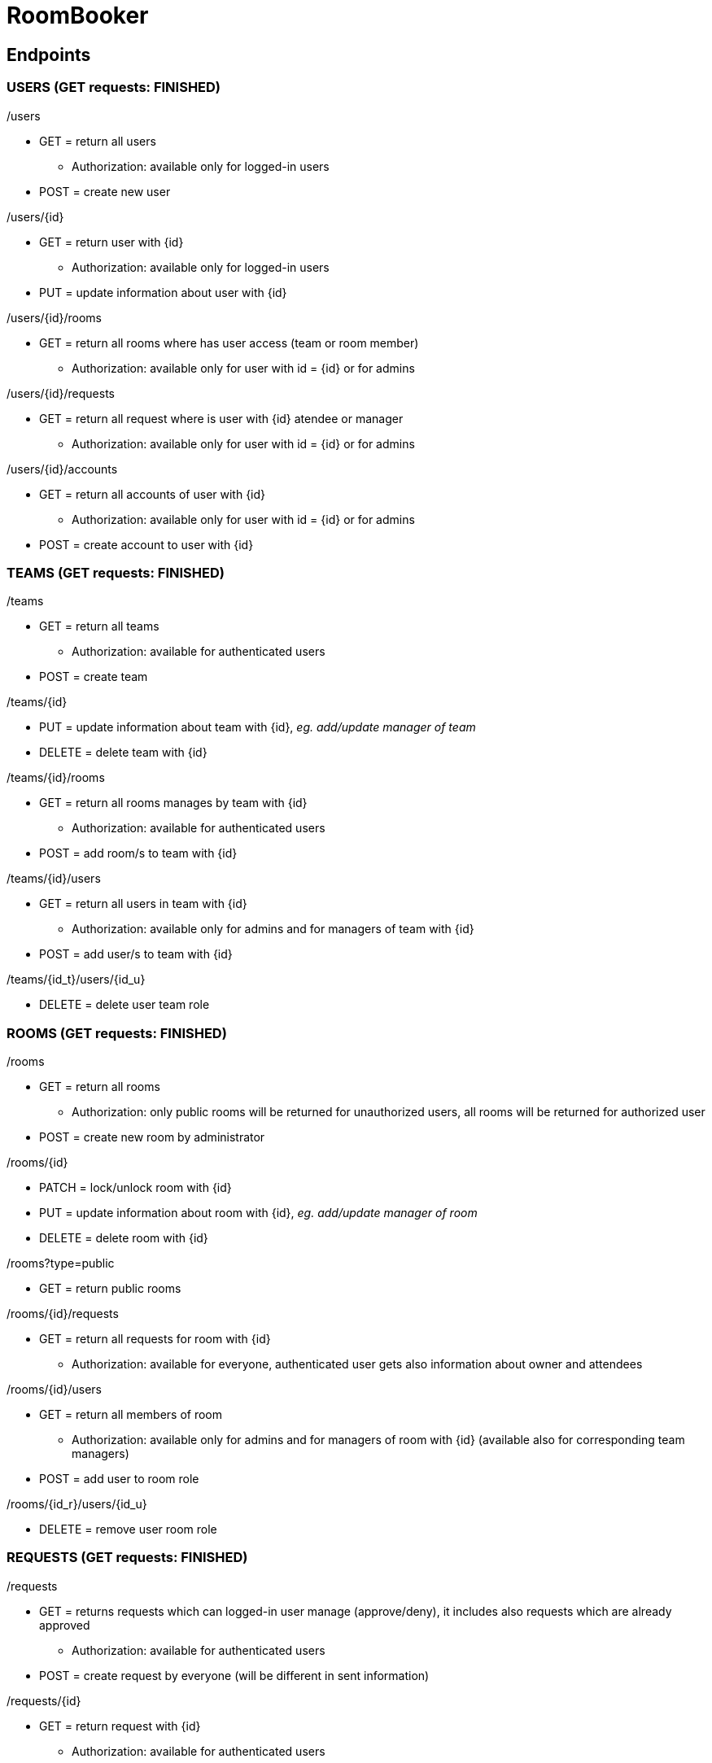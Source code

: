 = RoomBooker

== Endpoints

=== USERS (GET requests: FINISHED)

./users
* GET = return all users
    ** Authorization: available only for logged-in users
* POST = create new user

./users/{id}
* GET = return user with {id}
    ** Authorization: available only for logged-in users
* PUT = update information about user with {id}

./users/{id}/rooms
* GET = return all rooms where has user access (team or room member)
    ** Authorization: available only for user with id = {id} or for admins

./users/{id}/requests
* GET = return all request where is user with {id} atendee or manager
    ** Authorization: available only for user with id = {id} or for admins

./users/{id}/accounts
* GET = return all accounts of user with {id}
    ** Authorization: available only for user with id = {id} or for admins
* POST = create account to user with {id}

=== TEAMS (GET requests: FINISHED)

./teams
* GET = return all teams
    ** Authorization: available for authenticated users
* POST = create team

./teams/{id}
* PUT = update information about team with {id}, __eg. add/update manager of team__
* DELETE = delete team with {id}

./teams/{id}/rooms
* GET = return all rooms manages by team with {id}
    ** Authorization: available for authenticated users
* POST = add room/s to team with {id}

./teams/{id}/users
* GET = return all users in team with {id}
    ** Authorization: available only for admins and for managers of team with {id}
* POST = add user/s to team with {id}

./teams/{id_t}/users/{id_u}
* DELETE = delete user team role

=== ROOMS (GET requests: FINISHED)

./rooms
* GET = return all rooms
    ** Authorization: only public rooms will be returned for unauthorized users, all rooms will be returned for authorized user
* POST = create new room by administrator

./rooms/{id}
* PATCH = lock/unlock room with {id}
* PUT = update information about room with {id}, __eg. add/update manager of room__
* DELETE = delete room with {id}

./rooms?type=public
* GET = return public rooms

./rooms/{id}/requests
* GET = return all requests for room with {id}
    ** Authorization: available for everyone, authenticated user gets also information about owner and attendees

./rooms/{id}/users
* GET = return all members of room
    ** Authorization: available only for admins and for managers of room with {id} (available also for corresponding team managers)
* POST = add user to room role

./rooms/{id_r}/users/{id_u}
* DELETE = remove user room role 

=== REQUESTS (GET requests: FINISHED)

./requests
* GET = returns requests which can logged-in user manage (approve/deny), it includes also requests which are already approved
    ** Authorization: available for authenticated users
* POST = create request by everyone (will be different in sent information)

./requests/{id}
* GET = return request with {id}
    ** Authorization: available for authenticated users
* PUT = update information in request, __eg. accept request by manager__
* DELETE = delete request

=== BUILDINGS (GET requests: FINISHED)

./buildings
* GET = return all building
    ** Authorization: available for everyone, only public rooms will be returned for unauthorized users, all rooms will be returned for authorized user
* POST = create new building

./buildings/{id}
* DELETE = delete building

./buildings/{id}/rooms
* GET = return all rooms in building with {id}
    ** Authorization: only public rooms will be returned for unauthorized users, all rooms will be returned for authorized user

=== ACCOUNTS (GET requests: FINISHED)
All accounts of user will be return from user endpoint. If user/admin click to user account, then he knows ID of account and he can ask endpoint accounts directly.

./accounts
* GET = return all accounts
    ** Authorization: available only for admins

./accounts/{id}
* GET = return account with {id}
    ** Authorization: available only for owner of the account with id = {id} or for admins
* PUT = update information about account with {id}
* DELETE = delete account with {id}
